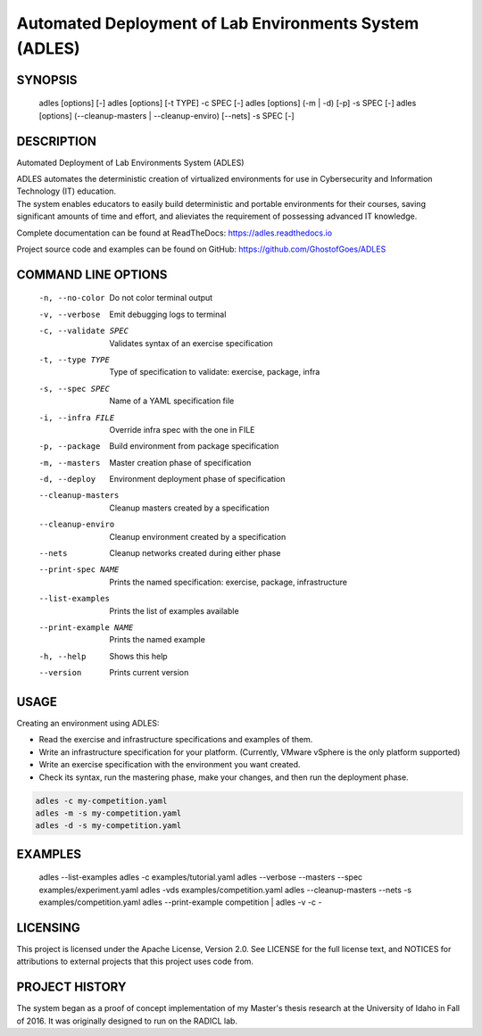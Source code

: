 *******************************************************
Automated Deployment of Lab Environments System (ADLES)
*******************************************************

SYNOPSIS
========

  adles [options] [-]
  adles [options] [-t TYPE] -c SPEC [-]
  adles [options] (-m | -d) [-p] -s SPEC [-]
  adles [options] (--cleanup-masters | --cleanup-enviro) [--nets] -s SPEC [-]


DESCRIPTION
===========

Automated Deployment of Lab Environments System (ADLES)

| ADLES automates the deterministic creation of virtualized environments for use in
  Cybersecurity and Information Technology (IT) education.
| The system enables educators to easily build deterministic and
  portable environments for their courses, saving significant amounts of
  time and effort, and alieviates the requirement of possessing advanced IT knowledge.

Complete documentation can be found at ReadTheDocs: https://adles.readthedocs.io

Project source code and examples can be found on GitHub: https://github.com/GhostofGoes/ADLES


COMMAND LINE OPTIONS
====================

  -n, --no-color          Do not color terminal output
  -v, --verbose           Emit debugging logs to terminal
  -c, --validate SPEC     Validates syntax of an exercise specification
  -t, --type TYPE         Type of specification to validate: exercise, package, infra
  -s, --spec SPEC         Name of a YAML specification file
  -i, --infra FILE        Override infra spec with the one in FILE
  -p, --package           Build environment from package specification
  -m, --masters           Master creation phase of specification
  -d, --deploy            Environment deployment phase of specification
  --cleanup-masters       Cleanup masters created by a specification
  --cleanup-enviro        Cleanup environment created by a specification
  --nets                  Cleanup networks created during either phase
  --print-spec NAME       Prints the named specification: exercise, package, infrastructure
  --list-examples         Prints the list of examples available
  --print-example NAME    Prints the named example
  -h, --help              Shows this help
  --version               Prints current version


USAGE
=====

Creating an environment using ADLES:

* Read the exercise and infrastructure specifications and examples of them.
* Write an infrastructure specification for your platform. (Currently, VMware vSphere is the only platform supported)
* Write an exercise specification with the environment you want created.
* Check its syntax, run the mastering phase, make your changes, and then run the deployment phase.


.. code:: bash


   adles -c my-competition.yaml
   adles -m -s my-competition.yaml
   adles -d -s my-competition.yaml


EXAMPLES
========
    adles --list-examples
    adles -c examples/tutorial.yaml
    adles --verbose --masters --spec examples/experiment.yaml
    adles -vds examples/competition.yaml
    adles --cleanup-masters --nets -s examples/competition.yaml
    adles --print-example competition | adles -v -c -


LICENSING
=========

This project is licensed under the Apache License, Version 2.0. See
LICENSE for the full license text, and NOTICES for attributions to
external projects that this project uses code from.


PROJECT HISTORY
===============

The system began as a proof of concept implementation of my Master's thesis research at the
University of Idaho in Fall of 2016. It was originally designed to run on the RADICL lab.

